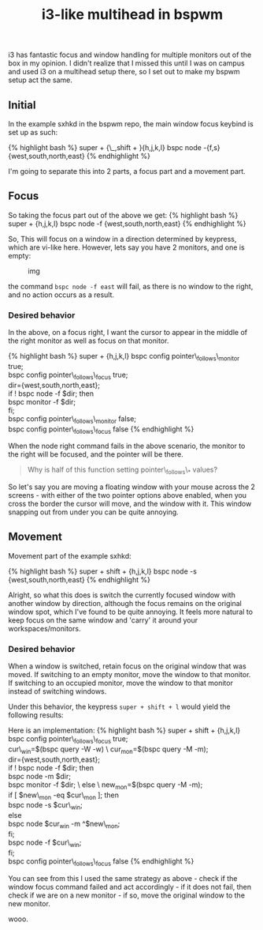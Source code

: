 #+title: i3-like multihead in bspwm

i3 has fantastic focus and window handling for multiple monitors out of
the box in my opinion. I didn't realize that I missed this until I was
on campus and used i3 on a multihead setup there, so I set out to make
my bspwm setup act the same.

** Initial
   :PROPERTIES:
   :CUSTOM_ID: initial
   :END:

In the example sxhkd in the bspwm repo, the main window focus keybind is
set up as such:

{% highlight bash %} super + {\_,shift + }{h,j,k,l} bspc node -{f,s}
{west,south,north,east} {% endhighlight %}

I'm going to separate this into 2 parts, a focus part and a movement
part.

** Focus
   :PROPERTIES:
   :CUSTOM_ID: focus
   :END:

So taking the focus part out of the above we get: {% highlight bash %}
super + {h,j,k,l} bspc node -f {west,south,north,east} {% endhighlight
%}

So, This will focus on a window in a direction determined by keypress,
which are vi-like here. However, lets say you have 2 monitors, and one
is empty:

#+CAPTION: img
[[http://i.imgur.com/5VBlIjn.png]]

the command =bspc node -f east= will fail, as there is no window to the
right, and no action occurs as a result.

*** Desired behavior
    :PROPERTIES:
    :CUSTOM_ID: desired-behavior
    :END:

In the above, on a focus right, I want the cursor to appear in the
middle of the right monitor as well as focus on that monitor.

{% highlight bash %} super + {h,j,k,l} bspc config
pointer\_follows\_monitor true;\\
bspc config pointer\_follows\_focus true;\\
dir={west,south,north,east};\\
if ! bspc node -f $dir; then\\
bspc monitor -f $dir;\\
fi;\\
bspc config pointer\_follows\_monitor false;\\
bspc config pointer\_follows\_focus false {% endhighlight %}

When the node right command fails in the above scenario, the monitor to
the right will be focused, and the pointer will be there.

#+BEGIN_QUOTE
  Why is half of this function setting pointer\_follows\_* values?
#+END_QUOTE

So let's say you are moving a floating window with your mouse across the
2 screens - with either of the two pointer options above enabled, when
you cross the border the cursor will move, and the window with it. This
window snapping out from under you can be quite annoying.

** Movement
   :PROPERTIES:
   :CUSTOM_ID: movement
   :END:

Movement part of the example sxhkd:

{% highlight bash %} super + shift + {h,j,k,l} bspc node -s
{west,south,north,east} {% endhighlight %}

Alright, so what this does is switch the currently focused window with
another window by direction, although the focus remains on the original
window spot, which I've found to be quite annoying. It feels more
natural to keep focus on the same window and 'carry' it around your
workspaces/monitors.

*** Desired behavior
    :PROPERTIES:
    :CUSTOM_ID: desired-behavior-1
    :END:

When a window is switched, retain focus on the original window that was
moved. If switching to an empty monitor, move the window to that
monitor. If switching to an occupied monitor, move the window to that
monitor instead of switching windows.

Under this behavior, the keypress =super + shift + l= would yield the
following results:

[[http://i.imgur.com/ofjhFSP.png]] [[http://i.imgur.com/HyahZTU.png]]

Here is an implementation: {% highlight bash %} super + shift +
{h,j,k,l} bspc config pointer\_follows\_focus true;\\
cur\_win=$(bspc query -W -w) \
 cur_mon=$(bspc query -M -m);\\
dir={west,south,north,east};\\
if ! bspc node -f $dir; then\\
bspc node -m $dir;\\
bspc monitor -f $dir; \
 else \
 new_mon=$(bspc query -M -m);\\
if [ $new\_mon -eq $cur\_mon ]; then\\
bspc node -s $cur\_win;\\
else\\
bspc node $cur_win -m ^$new\_mon;\\
fi;\\
bspc node -f $cur\_win;\\
fi;\\
bspc config pointer\_follows\_focus false {% endhighlight %}

You can see from this I used the same strategy as above - check if the
window focus command failed and act accordingly - if it does not fail,
then check if we are on a new monitor - if so, move the original window
to the new monitor.

wooo.
